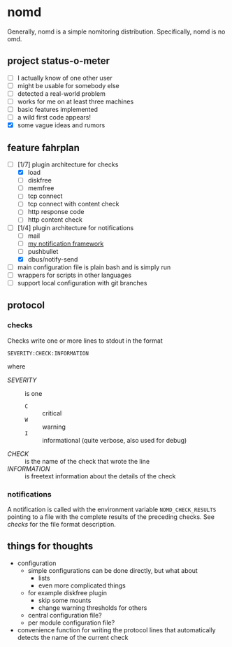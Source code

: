 * nomd

Generally, nomd is a simple nomitoring distribution.
Specifically, nomd is no omd.

** project status-o-meter

- [ ] I actually know of one other user
- [ ] might be usable for somebody else
- [ ] detected a real-world problem
- [ ] works for me on at least three machines
- [ ] basic features implemented
- [ ] a wild first code appears!
- [X] some vague ideas and rumors

** feature fahrplan

- [-] [1/7] plugin architecture for checks
  - [X] load
  - [ ] diskfree
  - [ ] memfree
  - [ ] tcp connect
  - [ ] tcp connect with content check
  - [ ] http response code
  - [ ] http content check
- [-] [1/4] plugin architecture for notifications
  - [ ] mail
  - [ ] [[https://github.com/mmitch/mitchscripts/blob/master/bash/notify.sh][my notification framework]]
  - [ ] pushbullet
  - [X] dbus/notify-send
- [ ] main configuration file is plain bash and is simply run
- [ ] wrappers for scripts in other languages
- [ ] support local configuration with git branches

** protocol

*** checks

Checks write one or more lines to stdout in the format

: SEVERITY:CHECK:INFORMATION

where

- /SEVERITY/ :: is one 
  - ~C~ :: critical
  - ~W~ :: warning
  - ~I~ :: informational (quite verbose, also used for debug)
- /CHECK/ :: is the name of the check that wrote the line
- /INFORMATION/ :: is freetext information about the details of the check

*** notifications

A notification is called with the environment variable
~NOMD_CHECK_RESULTS~ pointing to a file with the complete results of
the preceding checks.  See [[checks]] for the file format description.

** things for thoughts

- configuration
  - simple configurations can be done directly, but what about
    - lists
    - even more complicated things
  - for example diskfree plugin
    - skip some mounts
    - change warning thresholds for others
  - central configuration file?
  - per module configuration file?
- convenience function for writing the protocol lines that
  automatically detects the name of the current check
